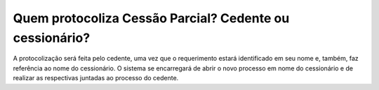 Quem protocoliza Cessão Parcial? Cedente ou cessionário?
=====================================================

A protocolização será feita pelo cedente, uma vez que o requerimento estará identificado em seu nome e, também, faz referência ao nome do cessionário. O sistema se encarregará de abrir o novo processo em nome do cessionário e de realizar as respectivas juntadas ao processo do cedente.
